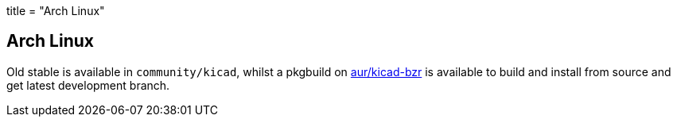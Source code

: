 +++
title = "Arch Linux"
+++

== Arch Linux

Old stable is available in `community/kicad`, whilst a pkgbuild on https://aur.archlinux.org/packages/kicad-bzr/[aur/kicad-bzr] is available to build and install from source and get latest development branch.